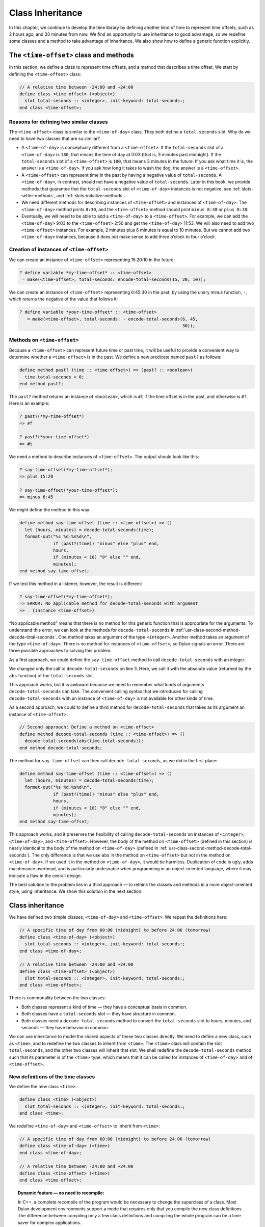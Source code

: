 Class Inheritance
=================

In this chapter, we continue to develop the time library by defining
another kind of time to represent time offsets, such as 2 hours ago, and
30 minutes from now. We find an opportunity to use inheritance to good
advantage, so we redefine some classes and a method to take advantage of
inheritance. We also show how to define a generic function explicitly.

The ``<time-offset>`` class and methods
---------------------------------------

In this section, we define a class to represent time offsets, and a
method that describes a time offset. We start by defining the
``<time-offset>`` class:

.. code-block:: dylan

    // A relative time between -24:00 and +24:00
    define class <time-offset> (<object>)
      slot total-seconds :: <integer>, init-keyword: total-seconds:;
    end class <time-offset>;

Reasons for defining two similar classes
~~~~~~~~~~~~~~~~~~~~~~~~~~~~~~~~~~~~~~~~

The ``<time-offset>`` class is similar to the ``<time-of-day>`` class. They
both define a ``total-seconds`` slot. Why do we need to have two classes
that are so similar?

- A ``<time-of-day>`` is conceptually different from a ``<time-offset>``.
  If the ``total-seconds`` slot of a ``<time-of-day>`` is ``180``, that
  means the time of day at 0:03 (that is, 3 minutes past midnight). If
  the ``total-seconds`` slot of a ``<time-offset>`` is ``180``, that means 3
  minutes in the future. If you ask what time it is, the answer is a
  ``<time-of-day>``. If you ask how long it takes to wash the dog, the
  answer is a ``<time-offset>``.
- A ``<time-offset>`` can represent time in the past by having a negative
  value of ``total-seconds``. A ``<time-of-day>``, in contrast, should
  not have a negative value of ``total-seconds``. Later in this book, we
  provide methods that guarantee that the ``total-seconds`` slot of
  ``<time-of-day>`` instances is not negative; see :ref:`slots-setter-methods`,
  and :ref:`slots-initialize-methods`.
- We need different methods for describing instances of ``<time-offset>``
  and instances of ``<time-of-day>``. The ``<time-of-day>`` method prints
  ``8:30``, and the ``<time-offset>`` method should print ``minus 8:30`` or
  ``plus 8:30``.
- Eventually, we will need to be able to add a ``<time-of-day>`` to a
  ``<time-offset>``. For example, we can add the ``<time-of-day>`` 9:03 to
  the ``<time-offset>`` 2:50 and get the ``<time-of-day>`` 11:53. We will
  also need to add two ``<time-offset>`` instances. For example, 2
  minutes plus 8 minutes is equal to 10 minutes. But we cannot add two
  ``<time-of-day>`` instances, because it does not make sense to add
  three o’clock to four o’clock.

Creation of instances of ``<time-offset>``
~~~~~~~~~~~~~~~~~~~~~~~~~~~~~~~~~~~~~~~~~~

We can create an instance of ``<time-offset>`` representing 15:20:10 in
the future:

.. code-block:: dylan-console

    ? define variable *my-time-offset* :: <time-offset>
     = make(<time-offset>, total-seconds: encode-total-seconds(15, 20, 10));

We can create an instance of ``<time-offset>`` representing 6:45:30 in the
past, by using the unary minus function, ``-``, which returns the
negative of the value that follows it:

.. code-block:: dylan-console

    ? define variable *your-time-offset* :: <time-offset>
       = make(<time-offset>, total-seconds: - encode-total-seconds(6, 45,
                                                                   30));

.. _offset-methods-on-time-offset:

Methods on ``<time-offset>``
~~~~~~~~~~~~~~~~~~~~~~~~~~~~

Because a ``<time-offset>`` can represent future time or past time, it
will be useful to provide a convenient way to determine whether a
``<time-offset>`` is in the past. We define a new predicate named ``past?``
as follows:

.. code-block:: dylan

    define method past? (time :: <time-offset>) => (past? :: <boolean>)
      time.total-seconds < 0;
    end method past?;

The ``past?`` method returns an instance of ``<boolean>``, which is
``#t`` if the time offset is in the past, and otherwise is ``#f``.
Here is an example:

.. code-block:: dylan-console

    ? past?(*my-time-offset*)
    => #f

    ? past?(*your-time-offset*)
    => #t

We need a method to describe instances of ``<time-offset>``. The output
should look like this:

.. code-block:: dylan-console

    ? say-time-offset(*my-time-offset*);
    => plus 15:20

    ? say-time-offset(*your-time-offset*);
    => minus 6:45

We might define the method in this way:

.. code-block:: dylan

    define method say-time-offset (time :: <time-offset>) => ()
      let (hours, minutes) = decode-total-seconds(time);
      format-out("%s %d:%s%d\n",
                 if (past?(time)) "minus" else "plus" end,
                 hours,
                 if (minutes < 10) "0" else "" end,
                 minutes);
    end method say-time-offset;

If we test this method in a listener, however, the result is different:

.. code-block:: dylan-console

    ? say-time-offset(*my-time-offset*);
    => ERROR: No applicable method for decode-total-seconds with argument
    =>   {instance <time-offset>}

“No applicable method” means that there is no method for this generic
function that is appropriate for the arguments. To understand this
error, we can look at the methods for ``decode-total-seconds`` in
:ref:`usr-class-second-method-decode-total-seconds`.  One method takes an
argument of the type ``<integer>``. Another method takes an argument of the
type ``<time-of-day>``. There is no method for instances of ``<time-offset>``,
so Dylan signals an error. There are three possible approaches to
solving this problem.

As a first approach, we could define the ``say-time-offset`` method to
call ``decode-total-seconds`` with an integer.

.. code-block:: dylan
   :linenos:

    // First approach: Call decode-total-seconds with an integer
    define method say-time-offset (time :: <time-offset>) => ()
      let (hours, minutes) = decode-total-seconds(abs(time.total-seconds));
      format-out("%s %d:%s%d\n",
                 if (past?(time)) "minus" else "plus" end,
                 hours,
                 if (minutes < 10) "0" else "" end,
                 minutes);
    end method say-time-offset;

We changed only the call to ``decode-total-seconds`` on line 3. Here, we
call it with the absolute value (returned by the ``abs`` function) of the
``total-seconds`` slot.

This approach works, but it is awkward because we need to remember what
kinds of arguments ``decode-total-seconds`` can take. The convenient
calling syntax that we introduced for calling ``decode-total-seconds``
with an instance of ``<time-of-day>`` is not available for other kinds of
time.

As a second approach, we could to define a third method for
``decode-total-seconds`` that takes as its argument an instance of
``<time-offset>``:

.. code-block:: dylan

    // Second approach: Define a method on <time-offset>
    define method decode-total-seconds (time :: <time-offset>) => ()
      decode-total-seconds(abs(time.total-seconds));
    end method decode-total-seconds;

The method for ``say-time-offset`` can then call ``decode-total-seconds``,
as we did in the first place:

.. code-block:: dylan

    define method say-time-offset (time :: <time-offset>) => ()
      let (hours, minutes) = decode-total-seconds(time);
      format-out("%s %d:%s%d\n",
                 if (past?(time)) "minus" else "plus" end,
                 hours,
                 if (minutes < 10) "0" else "" end,
                 minutes);
    end method say-time-offset;

This approach works, and it preserves the flexibility of calling
``decode-total-seconds`` on instances of ``<integer>``, ``<time-of-day>``,
and ``<time-offset>``. However, the body of the method on ``<time-offset>``
(defined in this section) is nearly identical to the body of the method
on ``<time-of-day>`` (defined in :ref:`usr-class-second-method-decode-total-seconds`).
The only difference is that we use ``abs`` in the method on ``<time-offset>``
but not in the method on ``<time-of-day>``. If we used it in the method on
``<time-of-day>``, it would be harmless. Duplication of code is ugly,
adds maintenance overhead, and is particularly undesirable when
programming in an object-oriented language, where it may indicate a flaw
in the overall design.

The best solution to the problem lies in a third approach — to rethink
the classes and methods in a more object-oriented style, using
inheritance. We show this solution in the next section.

Class inheritance
-----------------

We have defined two simple classes, ``<time-of-day>`` and ``<time-offset>``.
We repeat the definitions here:

.. code-block:: dylan

    // A specific time of day from 00:00 (midnight) to before 24:00 (tomorrow)
    define class <time-of-day> (<object>)
      slot total-seconds :: <integer>, init-keyword: total-seconds:;
    end class <time-of-day>;

    // A relative time between -24:00 and +24:00
    define class <time-offset> (<object>)
      slot total-seconds :: <integer>, init-keyword: total-seconds:;
    end class <time-offset>;

There is commonality between the two classes:

- Both classes represent a kind of time — they have a conceptual basis
  in common.
- Both classes have a ``total-seconds`` slot — they have structure in
  common.
- Both classes need a ``decode-total-seconds`` method to convert the
  ``total-seconds`` slot to hours, minutes, and seconds — they have
  behavior in common.

We can use inheritance to model the shared aspects of these two classes
directly. We need to define a new class, such as ``<time>``, and to
redefine the two classes to inherit from ``<time>``. The ``<time>`` class
will contain the slot ``total-seconds``, and the other two classes will
inherit that slot. We shall redefine the ``decode-total-seconds`` method
such that its parameter is of the ``<time>`` type, which means that it can
be called for instances of ``<time-of-day>`` and of ``<time-offset>``.

New definitions of the time classes
~~~~~~~~~~~~~~~~~~~~~~~~~~~~~~~~~~~

We define the new class ``<time>``:

.. code-block:: dylan

   define class <time> (<object>)
     slot total-seconds :: <integer>, init-keyword: total-seconds:;
   end class <time>;

We redefine ``<time-of-day>`` and ``<time-offset>`` to inherit from ``<time>``:

.. code-block:: dylan

    // A specific time of day from 00:00 (midnight) to before 24:00 (tomorrow)
    define class <time-of-day> (<time>)
    end class <time-of-day>;

    // A relative time between -24:00 and +24:00
    define class <time-offset> (<time>)
    end class <time-offset>;

.. topic:: Dynamic feature — no need to recompile:

   In C++, a complete recompile of the program would be necessary to change
   the superclass of a class. Most Dylan development environments support
   a mode that requires only that you compile the new class definitions.
   The difference between compiling only a few class definitions and
   compiling the whole program can be a time saver for complex
   applications.

Slot inheritance
~~~~~~~~~~~~~~~~

A class inherits the slots of its superclasses, and can define more
slots if they are needed. For example, the ``<time-of-day>`` and
``<time-offset>`` classes inherit the ``total-seconds`` slot from their
superclass, ``<time>``. A class inherits the slot options from its
superclasses as well. A class cannot remove or replace any slots defined
by its superclasses. It is an error for a class to define a slot with
the same name as a slot inherited from one of that class’s superclasses.

Existing instances of the classes
~~~~~~~~~~~~~~~~~~~~~~~~~~~~~~~~~

The variables ``*my-time-of-day*``, ``*your-time-of-day*``,
``*my-time-offset*``, and ``*your-time-offset*`` all contain instances
of classes that have now been redefined. Some environments might be able
to update instances of the old class definitions to conform to the new
class definitions, but we will be conservative and assume that our
environment does not update instances. Therefore, we create the
instances again:

.. code-block:: dylan-console

    ? *my-time-offset*
     := make(<time-offset>, total-seconds: encode-total-seconds(15, 20, 10));

    ? *your-time-offset*
     := make(<time-offset>, total-seconds: - encode-total-seconds(6, 45, 30));

    ? *my-time-of-day* := make(<time-of-day>, total-seconds: 120);

    ? *your-time-of-day*
     := make(<time-of-day>, total-seconds: encode-total-seconds(8, 30, 59));

Relationships of the time classes
~~~~~~~~~~~~~~~~~~~~~~~~~~~~~~~~~

It is helpful to look at the relationships among the time classes. We
show them in :ref:`inheritance-of-time-classes`.

Referring to :ref:`inheritance-of-time-classes`, we introduce terminology
by example:

- The ``<time-of-day>`` class is a *direct subclass* of the ``<time>``
  class.
- The ``<time-of-day>`` class is a *subclass* of the ``<object>`` class.
- The ``<time>`` class is a *direct superclass* of the ``<time-of-day>``
  class.
- The ``<object>`` class is a *superclass* of the ``<time-of-day>`` class.
- When you make an instance of the ``<time-of-day>`` class, the result is
  a *direct instance* of that class.

.. _inheritance-of-time-classes:

.. figure:: images/figure-5-1.png
   :align: center

   Inheritance relationships of the time classes.

- A direct instance of ``<time-of-day>`` is an *indirect instance* of
  ``<time>`` and ``<object>``.
- An object is a *general instance* of a class if it is either a direct
  or an indirect instance of that class. The term *instance* is
  equivalent to general instance. A direct instance of ``<time-of-day>``
  is both a general instance and an instance of ``<time-of-day>``,
  ``<time>``, and ``<object>``.
- The ``<time-of-day>`` class is a *subtype* of the ``<time>`` and
  ``<object>`` classes. A class is also a subtype of itself. All classes
  are types.
- The ``<object>`` class is a *supertype* of all the other classes shown.
  All classes are subtypes of the ``<object>`` class. All objects are
  instances of the ``<object>`` class.

Methods for classes that use inheritance
----------------------------------------

`Existing methods for decode-total-seconds <existing-decode-total-seconds>`_
shows the methods that we now have defined for the
``decode-total-seconds`` generic function; `Desired methods for
decode-total-seconds <desired-decode-total-seconds>`_ shows the methods that we
want to have.

.. _existing-decode-total-seconds:

Existing methods for ``decode-total-seconds``:

.. code-block:: dylan


    // Method on <integer>
    define method decode-total-seconds
        (total-seconds :: <integer>)
     => (hours :: <integer>, minutes :: <integer>, seconds :: <integer>)
      let (total-minutes, seconds) = truncate/(total-seconds, 60);
      let (hours, minutes) = truncate/(total-minutes, 60);
      values(hours, minutes, seconds);
    end method decode-total-seconds;

    // Method on <time-of-day>
    define method decode-total-seconds
        (time :: <time-of-day>)
     => (hours :: <integer>, minutes :: <integer>, seconds :: <integer>)
      decode-total-seconds(time.total-seconds);
    end method decode-total-seconds;

.. _desired-total-seconds:

Desired methods for ``decode-total-seconds``:

.. code-block:: dylan

    // Method on <integer>
    define method decode-total-seconds
        (total-seconds :: <integer>)
     => (hours :: <integer>, minutes :: <integer>, seconds :: <integer>)
      let (total-minutes, seconds) = truncate/(total-seconds, 60);
      let (hours, minutes) = truncate/(total-minutes, 60);
      values(hours, minutes, seconds);
    end method decode-total-seconds;

    // Method on <time>
    define method decode-total-seconds
        (time :: <time>)
     => (hours :: <integer>, minutes :: <integer>, seconds :: <integer>)
      decode-total-seconds(abs(time.total-seconds));
    end method decode-total-seconds;

To take advantage of the redefined classes, we want to remove the method
on ``<time-of-day>``, and to add a method on ``<time>``. The method on
``<time>`` is appropriate for instances of both ``<time-of-day>`` and
``<time-offset>``.

There are two important points to cover. We first discuss how to remove
the method on ``<time-of-day>`` and how to add the method on ``<time>`` in
`Redefinition of a method`_. We then describe how the ``decode-total-seconds``
generic function works in `Method dispatch`_.

Redefinition of a method
------------------------

It is important to understand that when you define a method, Dylan will
do one of the following:

- Add that method to the generic function (without affecting existing
  methods), if the parameter list of the new method is different from
  the parameter lists of all the existing methods.
- Redefine an existing method of the generic function, if the parameter
  list of the new method is equivalent to the parameter list of one of
  the existing methods. (Although the concept of redefinition is not in
  the Dylan language, most Dylan development environments support
  redefinition.)

Two parameter lists are equivalent if the types of each required
parameter are the same. A parameter with no type is the same as a
parameter whose type is ``<object>``. For example, the following
parameter lists are equivalent:

.. code-block:: dylan

    (a :: <string>, b :: <integer>, c)
    (str :: <string>, num :: <integer>, any-old-thing :: <object>)

Assume that we are working in a listener, and already have defined the
methods shown in `Existing methods for decode-total-seconds
<existing-decode-total-seconds>`_. Consider what happens when we define
the method on ``<time>``. The parameter list of the new method is not
equivalent to the parameter list of any of the
existing methods, so the new method is added to the generic function. Thus,
``decode-total-seconds`` has three methods: a method on
``<integer>``, a method on ``<time-of-day>``, and a method on ``<time>``.
The environment may offer a way to remove a method from a generic
function. When we remove the definition of the method on ``<time-of-day>``
using the environment, the ``decode-total-seconds`` generic function
contains only the desired methods, as shown in `Desired methods for
decode-total-seconds <desired-decode-total-seconds>`_. A typical browser
will help you to find the methods to remove.

If, however, we are working in source files rather than in a listener,
we simply need to remove the method on ``<time-of-day>`` with the editor,
and to type in the method on ``<time>``. When we next compile the file,
the generic function will contain only the desired methods, as shown in
`Desired methods for decode-total-seconds <desired-decode-total-seconds>`_.

We can now call ``decode-total-seconds`` on instances of ``<time-of-day>``
and on instances of ``<time-offset>``:

.. code-block:: dylan-console

    ? decode-total-seconds(*your-time-of-day*);
    => 8
    => 30
    => 59

    ? decode-total-seconds(*your-time-offset*);
    => 6
    => 45
    => 30

The result is as expected — ``decode-total-seconds`` returns the hours,
minutes, and seconds. We now describe how this generic function works.

.. _offset-method-dispatch:

Method dispatch
---------------

When a generic function is called, it chooses the *most specific
applicable method* and calls that method. The process of choosing the
most specific method and calling it is *method dispatch*. This process
has three steps:

#. Find all the *applicable methods* for the argument to the generic function.
#. Sort the applicable methods by *specificity*.
#. Call the most specific method.

Dylan does the method dispatch automatically, but it is important that
you understand the semantics of the method dispatch. When you understand
how Dylan determines the applicability of methods and how it sorts them
by specificity, you can design classes and methods that work together
correctly. Method dispatch is at the heart of object-oriented
programming.

Step 1: Find the applicable methods
~~~~~~~~~~~~~~~~~~~~~~~~~~~~~~~~~~~

Start with the set of methods defined for the generic function that was
called. A method is *specialized* on a required parameter that has a
type constraints. The type constraint of the required parameter is
called the *parameter specializer* of the parameter. A method is
*applicable* if the argument to the generic function is an instance of
the parameter specializer of the method.

For example, consider the ``decode-total-seconds`` generic function.
:ref:`applicable-methods-for-decode-total-seconds` shows which method is
applicable for certain arguments.

.. _applicable-methods-for-decode-total-seconds:

.. table:: Applicable methods for arguments to ``decode-total-seconds``.

   +----------------------+-------------------+-------------------------+
   | Argument             | Argument’s type   | Applicable methods      |
   +======================+===================+=========================+
   | ``*my-time-of-day*`` | ``<time-of-day>`` | method on ``<time>``    |
   +----------------------+-------------------+-------------------------+
   | ``*my-time-offset*`` | ``<time-offset>`` | method on ``<time>``    |
   +----------------------+-------------------+-------------------------+
   | ``1000``             | ``<integer>``     | method on ``<integer>`` |
   +----------------------+-------------------+-------------------------+
   | ``"hello, world"``   | ``<string>``      | none                    |
   +----------------------+-------------------+-------------------------+

The first row of the table shows that, when the argument is a direct
instance of ``<time-of-day>``, the method on ``<time>`` is applicable,
because the argument is an instance of ``<time>`` (the method’s parameter
specializer). The final row of the table shows that, when the argument
is ``"hello, world"``, none of the defined methods are applicable, because
``"hello, world"`` is not an instance of ``<time>`` or ``<integer>``.

For ``decode-total-seconds``, there is either no or one applicable method
for any argument. If there is one applicable method, it is called. If
there is no applicable method, the “No applicable method” error is
signaled. There is no need to continue to step 2.

In other cases, there can be several applicable methods. Consider the
generic function ``say-greeting``, shown in `The say-greeting generic
function and its methods <say-greeting-gf-methods>`_.
:ref:`applicable-methods-for-say-greeting` shows that, for certain
arguments, one method is applicable, but that, for an integer argument,
two methods are applicable.

When the argument is ``7``, a direct instance of ``<integer>``, the method
on ``<object>`` is applicable, because ``7`` is an instance of ``<object>``
(the method’s parameter specializer); the method on ``<integer>`` also is
applicable, because ``7`` is an instance of ``<integer>`` (the method’s
parameter specializer).

.. _say-greeting-gf-methods:

The ``say-greeting`` generic function and its methods:

.. code-block:: dylan

    define method say-greeting (greeting :: <object>)
      format-out("%s\n", greeting);
    end;

    define method say-greeting (greeting :: <integer>)
      format-out("Your lucky number is %s.\n", greeting);
    end;

.. _applicable-methods-for-say-greeting:

.. table:: Applicable methods for different arguments to ``say-greeting``.

   +--------------------+----------------------------+
   | Argument           | Applicable method(s)       |
   +====================+============================+
   | ``7``              | #. method on ``<object>``  |
   |                    | #. method on ``<integer>`` |
   +--------------------+----------------------------+
   | ``$pi``            | method on ``<object>``     |
   +--------------------+----------------------------+
   | ``"hello, world"`` | method on ``<object>``     |
   +--------------------+----------------------------+

Step 2: Sort applicable methods by specificity
~~~~~~~~~~~~~~~~~~~~~~~~~~~~~~~~~~~~~~~~~~~~~~

Start with the set of applicable methods. Compare the parameter
specializers of the methods. If one type is a subtype of the other, the
method whose parameter is of the subtype is *more specific* than the
other method. Sort the list of applicable methods from most specific to
least specific.

Let’s continue with the example of calling ``say-greeting`` with an
argument of ``7``. The parameter specializers of the two methods are
``<object>`` and ``<integer>``. Because ``<integer>`` is a subtype of
``<object>``, the method on ``<integer>`` is more specific than the method
on ``<object>``.

Step 3: Call the most specific method
~~~~~~~~~~~~~~~~~~~~~~~~~~~~~~~~~~~~~

The generic function calls the most specific method.

Precedence in method dispatch
~~~~~~~~~~~~~~~~~~~~~~~~~~~~~

This conceptual description of how method dispatch works should help you
to understand how to design methods. The most important concept to
realize is that method dispatch should feel natural — it gives
precedence to the methods that are more closely related to the argument,
rather than to the methods that are more general. This precedence
ordering lets you adjust the behavior of a class with respect to that
class’s superclasses.

.. topic:: Performance note:

   The Dylan compiler and run-time system ensure that the method-dispatch
   rules are followed for every call to a generic function. Given accurate
   type declarations, however, a compiler can usually compute the result
   of the dispatch rules at compile time, so the executed code is just
   as efficient as a normal function call in a language without generic
   functions and methods. See :doc:`perform`.

Definition of a generic function
--------------------------------

We repeat the definitions of the methods for ``say-time-of-day`` and
``say-time-offset`` here:

.. code-block:: dylan

    define method say-time-of-day (time :: <time-of-day>) => ()
      let (hours, minutes) = decode-total-seconds(time);
      format-out
        ("%d:%s%d\n", hours, if (minutes < 10) "0" else "" end, minutes);
    end method say-time-of-day;

    define method say-time-offset (time :: <time-offset>) => ()
      let (hours, minutes) = decode-total-seconds(time);
      format-out("%s %d:%s%d\n",
                 if (past?(time)) "minus" else "plus" end,
                 hours,
                 if (minutes < 10) "0" else "" end,
                 minutes);
    end method say-time-offset;

Now that ``decode-total-seconds`` has an applicable method for instances
of ``<time-offset>`` and ``<time-of-day>``, both these methods work
correctly:

.. code-block:: dylan-console

    ? say-time-of-day(*my-time-of-day*);
    => 0:02

    ? say-time-of-day(*your-time-of-day*);
    => 8:30

    ? say-time-offset(*my-time-offset*);
    => plus 15:20

    ? say-time-offset(*your-time-offset*);
    => minus 6:45

We have defined two methods: ``say-time-offset`` and ``say-time-of-day``. A
method defined with ``define method`` cannot exist without a *generic
function*. When you define a method, and no generic function of that
name exists, Dylan automatically creates a generic function. When we
defined these two methods, there were no generic functions with those
names defined, so Dylan created module variables named ``say-time-of-day``
and ``say-time-offset``, created the generic functions, stored the
generic functions in the module variables, and added the methods to the
generic functions.

These two methods are logically related to each other, but have no
explicit relationship in the code, other than in the similarity of their
names. A cleaner approach is to abstract the concept of what these
methods are trying to do — that is, to describe an object. To introduce
this abstraction, we define a new generic function.

We use ``define generic`` to define the generic function explicitly:

.. code-block:: dylan

    // Given an object, print a description of the object
    define generic say (any-object :: <object>) => ();

This generic function has a name: ``say``. It receives one argument: the
object to describe. That argument must be of the type ``<object>``. All
objects are of the type ``<object>``, so this generic function does not
restrict the type of its argument.

Our definition for the generic function ``say`` is similar to that of the
generic function that Dylan would have created automatically if we had
defined a method for ``say`` before we defined the generic function ``say``
. (The only difference is that the automatically defined generic
function would have a more general value declaration.) However, defining
the generic function explicitly enables us to formalize its purpose, to
name the parameter, to specify a type constraint on the parameter, to
specify the return values and their types, and to give comments about
the generic function as a whole. The generic function defines the
*contract* that all methods for this generic function must obey. The
contract of the ``say`` generic function is as follows:

The ``say`` generic function receives one required argument, which must be
of the type ``<object>``. It prints a description of the object. The
``say`` generic function returns no values.

Dylan requires all the methods for a generic function to have congruent
parameter lists and values declarations. See :ref:`func-parameter-list-congruence`.

Now, we define two methods for ``say``. The method for ``say`` on
``<time-of-day>`` fulfills the same purpose (and has the same body) as the
``say-time-of-day`` method, which we remove from the library with an
editor or a gesture in the environment.

.. code-block:: dylan

    define method say (time :: <time-of-day>) => ()
      let (hours, minutes) = decode-total-seconds(time);
      format-out
        ("%d:%s%d\n", hours, if (minutes < 10) "0" else "" end, minutes);
    end method say;

Similarly, the method for ``say`` on ``<time-offset>`` is intended to
replace ``say-time-offset``, which we remove.

.. code-block:: dylan

    define method say (time :: <time-offset>) => ()
      let (hours, minutes) = decode-total-seconds(time);
      format-out("%s %d:%s%d\n",
                 if (past?(time)) "minus" else "plus" end,
                 hours,
                 if (minutes < 10) "0" else "" end,
                 minutes);
    end method say-time-offset;

.. _say-generic-function-methods:

The generic function ``say`` has two methods defined for it:

.. code-block:: dylan

    define method say (time :: <time-of-day>) => ()
      let (hours, minutes) = decode-total-seconds(time);
      format-out
        ("%d:%s%d\n", hours, if (minutes < 10) "0" else "" end, minutes);
    end say;

    define method say (time :: <time-offset>) => ()
      let (hours, minutes) = decode-total-seconds(time);
      format-out("%s %d:%s%d\n",
                 if (past?(time)) "minus" else "plus" end,
                 hours,
                 if (minutes < 10) "0" else "" end,
                 minutes);
    end say;

We can call ``say``:

.. code-block:: dylan-console

    ? say(*my-time-of-day*);
    => 0:02

In the preceding call, the argument is of the type ``<time-of-day>``, so
the method on ``<time-of-day>`` is the only applicable method. That method
is invoked.

.. code-block:: dylan-console

    ? say(*my-time-offset*);
    => plus 15:20

In the preceding call, the argument is of the type ``<time-offset>``, so
the method on ``<time-offset>`` is the only applicable method. That method
is invoked.

Use of ``next-method`` to call another method
---------------------------------------------

Notice that there is duplication of code in the two methods for ``say``,
as shown in `Methods for the say generic function
<say-generic-function-methods>`_ Both methods call
``decode-total-seconds`` to get the hours and minutes, and call
``format-out`` to print the hours and minutes. Both methods
print a leading zero for the minutes, if appropriate. These two tasks
are all that the method on ``<time-of-day>`` does. The method on
``<time-offset>`` does a bit more; it prints either *minus* or *plus*,
depending on the value of the ``past?`` slot.

We can eliminate this duplication by defining another method that does
the shared work. This method will be on the ``<time>`` class, so it will
be applicable to instances of ``<time-of-day>`` and ``<time-offset>``. The
method for ``<time-of-day>`` is no longer needed, because the new method
does the same work. However, a revised method for ``<time-offset>`` is
needed, to do the extra work of printing *minus* or *plus*, and to call
the method on ``<time>``, which is the next most specific method.

You can use the ``next-method`` function to call the next most specific
method. Recall that the result of Dylan’s method dispatch procedure is a
list of applicable methods, sorted by specificity. When one method calls
the ``next-method`` function, Dylan consults the list of sorted methods
and invokes the next most specific method on the list. (It is an error
to call ``next-method`` from the least specific method.)

We remove the definitions of the existing ``say`` methods, and define
these new methods:

.. code-block:: dylan

    define method say (time :: <time>) => ()
      let (hours, minutes) = decode-total-seconds(time);
      format-out
        ("%d:%s%d\n", hours, if (minutes < 10) "0" else "" end, minutes);
    end method say;

    define method say (time :: <time-offset>)
      format-out("%s ", if (past?(time)) "minus" else "plus" end);
      next-method();
    end method say;

We can call ``say``:

.. code-block:: dylan-console

    ? say(*my-time-of-day*);
    => 0:02

In the preceding call, the argument is of the type ``<time-of-day>``, so
the method on ``<time>`` is the only applicable method. That method is
invoked.

.. code-block:: dylan-console

    ? say(*my-time-offset*);
    => plus 15:20

In the preceding call, the argument is of the type ``<time-offset>``, so
two methods are applicable. The method on ``<time-offset>`` is more
specific than is the method on ``<time>``, so the method on
``<time-offset>`` is called. That method on ``<time-offset>`` prints *minus*
or *plus*, and calls ``next-method``. The ``next-method`` function calls
the method on ``<time>``, which prints the hours and minutes.

Using ``next-method`` is convenient in cases such as this, where a method
on a superclass can do most of the work, but a method on a subclass
needs to do additional work.

When ``next-method`` is called with no arguments, as it is in the method
on ``<time-offset>``, Dylan calls the next most specific method with the
same arguments provided to the method that calls ``next-method``.

You can provide arguments to ``next-method``. For example, you could
provide a keyword argument with a value that each method can manipulate
(such as adding a value to a number, or appending an element to a list).
If you provide arguments to ``next-method``, the arguments must be
compatible with the generic function, as described in
:ref:`func-parameter-list-congruence`. In addition, you cannot supply
required arguments that have classes different from those of the original
required arguments to the generic function, if doing so would have changed the
method dispatch in any way. Providing arguments to ``next-method`` is an
advanced technique; see :ref:`func-parameter-lists`, and
:ref:`nlanding-vehicle-containers`.

The time library (so far)
-------------------------

In the course of introducing methods, classes, and generic functions, we
have created elements of a library dealing with two kinds of time. Now,
we construct a simple library containing those elements (we will
continue to develop the time library throughout this book). We represent
the time library in four files: a LID file, a library file, a library
implementation file, and a test file. We could have expressed this
library in three files, by combining into a single file the library
implementation file and the test file, but we decided that it would be
clearer to separate the underlying implementation (the definitions of
classes, methods, and generic functions) from the test (where we create
instances and call ``say`` on them).

The LID file: ``time.lid``.

.. code-block:: dylan

    library: time

    files: library
           library-implementation
           test

The library file defines the ``time`` library and the ``time`` module.

The library file: ``library.dylan``.

.. code-block:: dylan

    module: dylan-user

    define library time
      use dylan;
      use format-out;
    end library time;

    define module time
      use dylan;
      use format-out;
    end module time;

The library implementation file defines the classes, methods, and
generic functions.

The implementation file: ``library-implementation.dylan``.

.. code-block:: dylan

    module: time

    // Class definitions

    define class <time> (<object>)
      slot total-seconds :: <integer>, init-keyword: total-seconds:;
    end class <time>;

    // A specific time of day from 00:00 (midnight) to before 24:00 (tomorrow)
    define class <time-of-day> (<time>)
    end class <time-of-day>;

    // A relative time between -24:00 and +24:00
    define class <time-offset> (<time>)
    end class <time-offset>;

    // Method for determining whether a time offset is in the past
    define method past? (time :: <time-offset>) => (past? :: <boolean>)
      time.total-seconds < 0;
    end method past?;

    // Methods for encoding and decoding total seconds

    define method encode-total-seconds
        (hours :: <integer>, minutes :: <integer>, seconds :: <integer>)
     => (total-seconds :: <integer>)
      ((hours * 60) + minutes) * 60 + seconds;
    end method encode-total-seconds;

    define method decode-total-seconds
        (time :: <time>)
     => (hours :: <integer>, minutes :: <integer>, seconds :: <integer>)
      decode-total-seconds(abs(time.total-seconds));
    end method decode-total-seconds;

    define method decode-total-seconds
        (total-seconds :: <integer>)
     => (hours :: <integer>, minutes :: <integer>, seconds :: <integer>)
      let (total-minutes, seconds) = truncate/(total-seconds, 60);
      let (hours, minutes) = truncate/(total-minutes, 60);
      values(hours, minutes, seconds);
    end method decode-total-seconds;

    // The say generic function and its methods

    // Given an object, print a description of the object
    define generic say (any-object :: <object>) => ();

    define method say (time :: <time>) => ()
      let (hours, minutes) = decode-total-seconds(time);
      format-out
        ("%d:%s%d\n", hours, if (minutes < 10) "0" else "" end, minutes);
    end method say;

    define method say (time :: <time-offset>)
      format-out("%s ", if (past?(time)) "minus" else "plus" end);
      next-method();
    end method say;

The test file creates instances and calls ``say`` on the instances. The
test file can access variables defined in the implementation file,
because both files are in the ``time`` module.

The test file: ``test.dylan``.

.. code-block:: dylan

    module: time

    define variable *my-time-offset* :: <time-offset>
      = make(<time-offset>, total-seconds: encode-total-seconds(15, 20, 10));

    define variable *your-time-offset* :: <time-offset>
      = make(<time-offset>, total-seconds: - encode-total-seconds(6, 45, 30));

    define variable *my-time-of-day*
      = make(<time-of-day>, total-seconds: encode-total-seconds(0, 2, 0));

    define variable *your-time-of-day*
      = make(<time-of-day>, total-seconds: encode-total-seconds(8, 30, 59));

    say(*my-time-offset*);

    say(*your-time-offset*);

    say(*my-time-of-day*);

    say(*your-time-of-day*);

When we run the ``test.dylan`` file, Dylan creates two instances of
``<time-offset>`` and two instances of ``<time-of-day>``. It calls ``say`` on
all four instances. The output of the test is

::

    plus 15:20
    minus 6:45
    0:02
    8:30

Summary
-------

In this chapter, we covered the following:

- We showed how to use class inheritance.
- We introduced the terminology of classes: direct subclass, subclass,
  direct superclass, superclass, direct instance, indirect instance,
  instance, subtype, and supertype.
- We showed how method dispatch works for a generic function with one
  argument, when there is more than one applicable method.
- We created a generic function explicitly (with ``define generic``).
- We used ``next-method`` to call the next most specific method.

